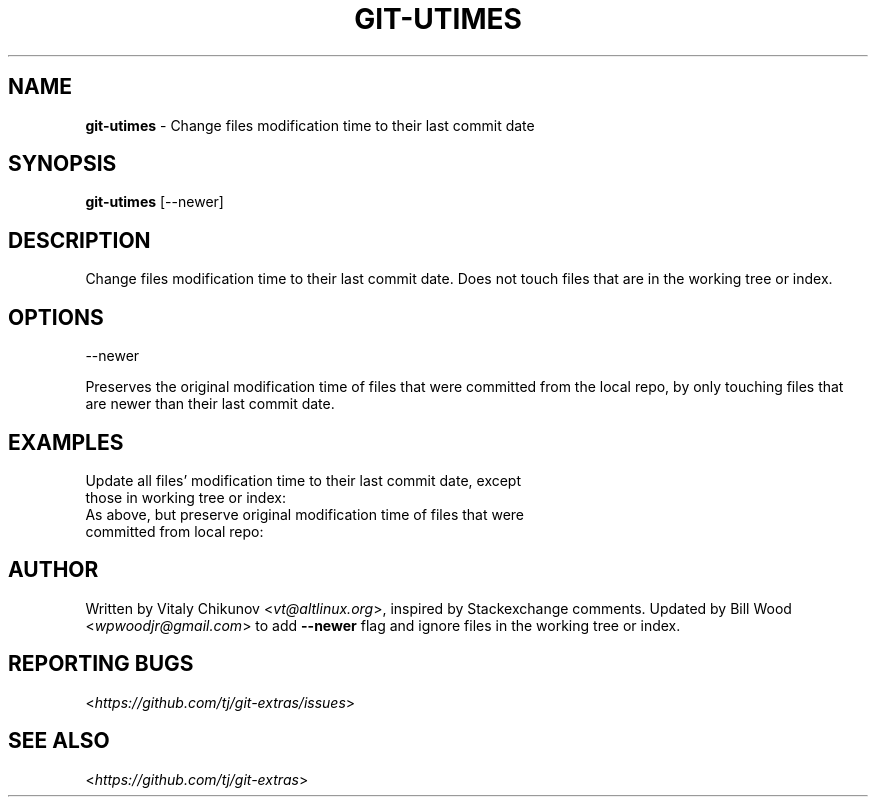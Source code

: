 .\" generated with Ronn-NG/v0.9.1
.\" http://github.com/apjanke/ronn-ng/tree/0.9.1
.TH "GIT\-UTIMES" "1" "May 2022" "" "Git Extras"
.SH "NAME"
\fBgit\-utimes\fR \- Change files modification time to their last commit date
.SH "SYNOPSIS"
\fBgit\-utimes\fR [\-\-newer]
.SH "DESCRIPTION"
Change files modification time to their last commit date\. Does not touch files that are in the working tree or index\.
.SH "OPTIONS"
\-\-newer
.P
Preserves the original modification time of files that were committed from the local repo, by only touching files that are newer than their last commit date\.
.SH "EXAMPLES"
.TP
Update all files' modification time to their last commit date, except those in working tree or index:

.TP
As above, but preserve original modification time of files that were committed from local repo:

.SH "AUTHOR"
Written by Vitaly Chikunov <\fIvt@altlinux\.org\fR>, inspired by Stackexchange comments\. Updated by Bill Wood <\fIwpwoodjr@gmail\.com\fR> to add \fB\-\-newer\fR flag and ignore files in the working tree or index\.
.SH "REPORTING BUGS"
<\fIhttps://github\.com/tj/git\-extras/issues\fR>
.SH "SEE ALSO"
<\fIhttps://github\.com/tj/git\-extras\fR>
